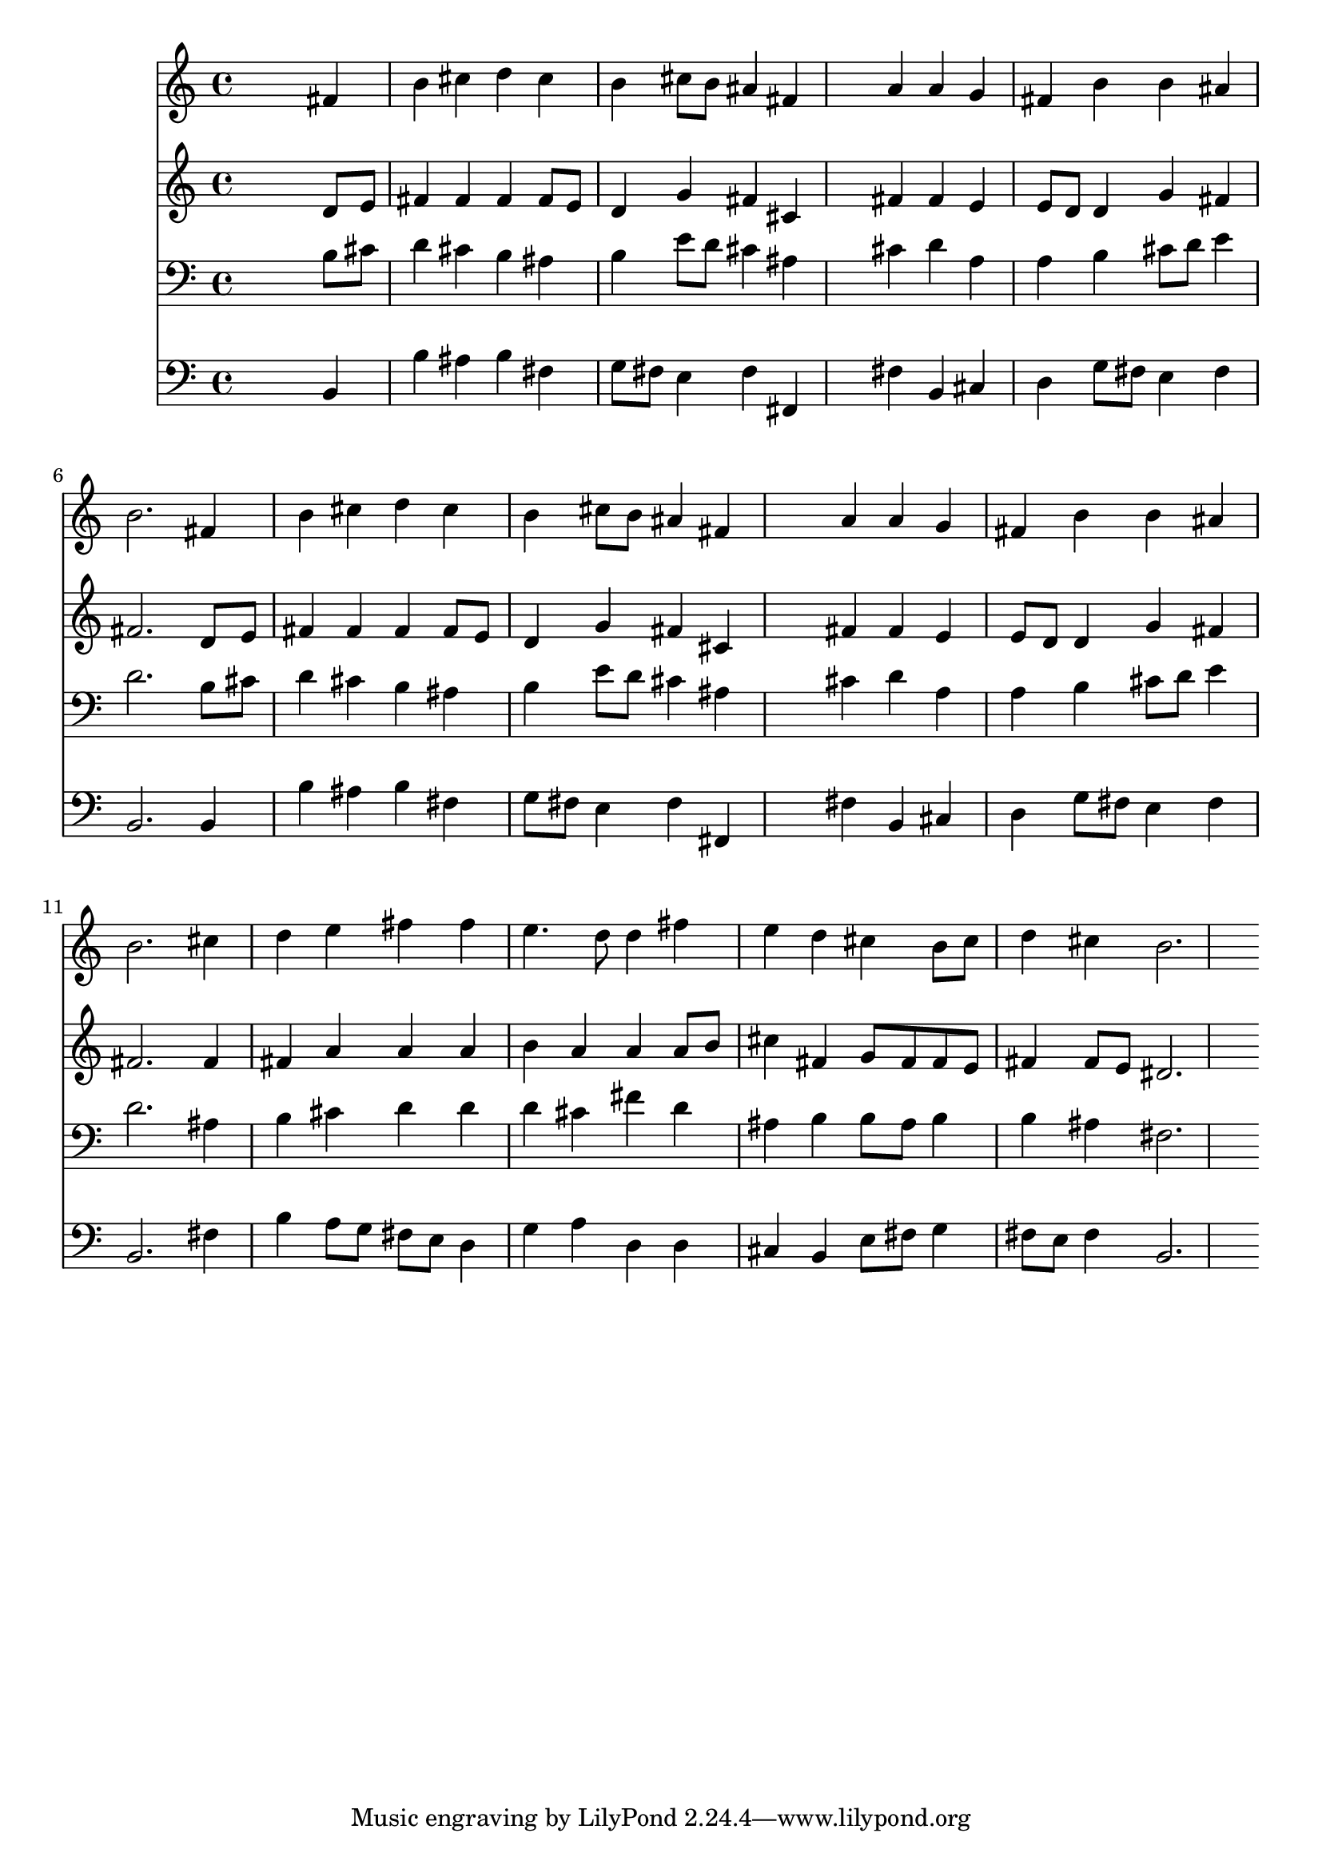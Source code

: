 % Lily was here -- automatically converted by /usr/local/lilypond/usr/bin/midi2ly from 019710b_.mid
\version "2.10.0"


trackAchannelA =  {
  
  \time 4/4 
  

  \key b \minor
  
  \tempo 4 = 94 
  
}

trackA = <<
  \context Voice = channelA \trackAchannelA
>>


trackBchannelA = \relative c {
  
  % [SEQUENCE_TRACK_NAME] Instrument 1
  s2. fis'4 |
  % 2
  b cis d cis |
  % 3
  b cis8 b ais4 fis |
  % 4
  s4 a a g |
  % 5
  fis b b ais |
  % 6
  b2. fis4 |
  % 7
  b cis d cis |
  % 8
  b cis8 b ais4 fis |
  % 9
  s4 a a g |
  % 10
  fis b b ais |
  % 11
  b2. cis4 |
  % 12
  d e fis fis |
  % 13
  e4. d8 d4 fis |
  % 14
  e d cis b8 cis |
  % 15
  d4 cis b2. 
}

trackB = <<
  \context Voice = channelA \trackBchannelA
>>


trackCchannelA =  {
  
  % [SEQUENCE_TRACK_NAME] Instrument 2
  
}

trackCchannelB = \relative c {
  s2. d'8 e |
  % 2
  fis4 fis fis fis8 e |
  % 3
  d4 g fis cis |
  % 4
  s4 fis fis e |
  % 5
  e8 d d4 g fis |
  % 6
  fis2. d8 e |
  % 7
  fis4 fis fis fis8 e |
  % 8
  d4 g fis cis |
  % 9
  s4 fis fis e |
  % 10
  e8 d d4 g fis |
  % 11
  fis2. fis4 |
  % 12
  fis a a a |
  % 13
  b a a a8 b |
  % 14
  cis4 fis, g8 fis fis e |
  % 15
  fis4 fis8 e dis2. 
}

trackC = <<
  \context Voice = channelA \trackCchannelA
  \context Voice = channelB \trackCchannelB
>>


trackDchannelA =  {
  
  % [SEQUENCE_TRACK_NAME] Instrument 3
  
}

trackDchannelB = \relative c {
  s2. b'8 cis |
  % 2
  d4 cis b ais |
  % 3
  b e8 d cis4 ais |
  % 4
  s4 cis d a |
  % 5
  a b cis8 d e4 |
  % 6
  d2. b8 cis |
  % 7
  d4 cis b ais |
  % 8
  b e8 d cis4 ais |
  % 9
  s4 cis d a |
  % 10
  a b cis8 d e4 |
  % 11
  d2. ais4 |
  % 12
  b cis d d |
  % 13
  d cis fis d |
  % 14
  ais b b8 ais b4 |
  % 15
  b ais fis2. 
}

trackD = <<

  \clef bass
  
  \context Voice = channelA \trackDchannelA
  \context Voice = channelB \trackDchannelB
>>


trackEchannelA =  {
  
  % [SEQUENCE_TRACK_NAME] Instrument 4
  
}

trackEchannelB = \relative c {
  s2. b4 |
  % 2
  b' ais b fis |
  % 3
  g8 fis e4 fis fis, |
  % 4
  s4 fis' b, cis |
  % 5
  d g8 fis e4 fis |
  % 6
  b,2. b4 |
  % 7
  b' ais b fis |
  % 8
  g8 fis e4 fis fis, |
  % 9
  s4 fis' b, cis |
  % 10
  d g8 fis e4 fis |
  % 11
  b,2. fis'4 |
  % 12
  b a8 g fis e d4 |
  % 13
  g a d, d |
  % 14
  cis b e8 fis g4 |
  % 15
  fis8 e fis4 b,2. 
}

trackE = <<

  \clef bass
  
  \context Voice = channelA \trackEchannelA
  \context Voice = channelB \trackEchannelB
>>


\score {
  <<
    \context Staff=trackB \trackB
    \context Staff=trackC \trackC
    \context Staff=trackD \trackD
    \context Staff=trackE \trackE
  >>
}
